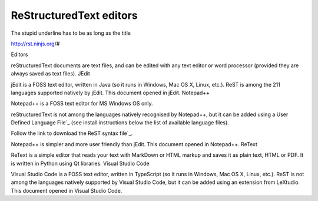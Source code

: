 ReStructuredText editors
========================

The stupid underline has to be as long as the title

http://rst.ninjs.org/#

Editors

reStructuredText documents are text files, and can be edited with any text editor or word processor (provided they are always saved as text files).
JEdit

jEdit is a FOSS text editor, written in Java (so it runs in Windows, Mac OS X, Linux, etc.). ReST is among the 211 languages supported natively by jEdit.
This document opened in jEdit.
Notepad++

Notepad++ is a FOSS text editor for MS Windows OS only.

reStructuredText is not among the languages natively recognised by Notepad++, but it can be added using a User Defined Language File`_ (see install instructions below the list of available language files).

Follow the link to download the ReST syntax file`_.

Notepad++ is simpler and more user friendly than jEdit.
This document opened in Notepad++.
ReText

ReText is a simple editor that reads your text with MarkDown or HTML markup and saves it as plain text, HTML or PDF. It is written in Python using Qt libraries.
Visual Studio Code

Visual Studio Code is a FOSS text editor, written in TypeScript (so it runs in Windows, Mac OS X, Linux, etc.). ReST is not among the languages natively supported by Visual Studio Code, but it can be added using an extension from LeXtudio.
This document opened in Visual Studio Code.
